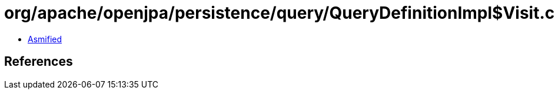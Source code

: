 = org/apache/openjpa/persistence/query/QueryDefinitionImpl$Visit.class

 - link:QueryDefinitionImpl$Visit-asmified.java[Asmified]

== References

